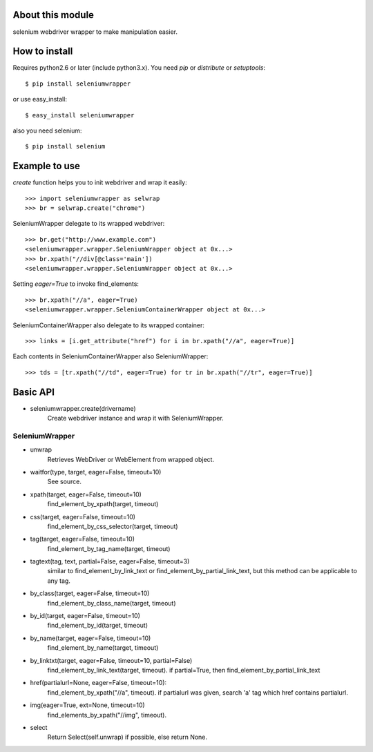 About this module
-----------------
selenium webdriver wrapper to make manipulation easier.

How to install
--------------
Requires python2.6 or later (include python3.x).
You need *pip* or *distribute* or *setuptools*::

    $ pip install seleniumwrapper

or use easy_install::

    $ easy_install seleniumwrapper

also you need selenium::

    $ pip install selenium

Example to use
--------------

*create* function helps you to init webdriver and wrap it easily::

    >>> import seleniumwrapper as selwrap
    >>> br = selwrap.create("chrome")

SeleniumWrapper delegate to its wrapped webdriver::

    >>> br.get("http://www.example.com")
    <seleniumwrapper.wrapper.SeleniumWrapper object at 0x...>
    >>> br.xpath("//div[@class='main'])
    <seleniumwrapper.wrapper.SeleniumWrapper object at 0x...>

Setting *eager=True* to invoke find_elements::

    >>> br.xpath("//a", eager=True)
    <seleniumwrapper.wrapper.SeleniumContainerWrapper object at 0x...>

SeleniumContainerWrapper also delegate to its wrapped container::

    >>> links = [i.get_attribute("href") for i in br.xpath("//a", eager=True)]

Each contents in SeleniumContainerWrapper also SeleniumWrapper::

    >>> tds = [tr.xpath("//td", eager=True) for tr in br.xpath("//tr", eager=True)]

Basic API
---------
* seleniumwrapper.create(drivername)
    Create webdriver instance and wrap it with SeleniumWrapper.

SeleniumWrapper
^^^^^^^^^^^^^^^
* unwrap
    Retrieves WebDriver or WebElement from wrapped object.
* waitfor(type, target, eager=False, timeout=10)
    See source.
* xpath(target, eager=False, timeout=10)
    find_element_by_xpath(target, timeout)
* css(target, eager=False, timeout=10)
    find_element_by_css_selector(target, timeout)
* tag(target, eager=False, timeout=10)
    find_element_by_tag_name(target, timeout)
* tagtext(tag, text, partial=False, eager=False, timeout=3)
    similar to find_element_by_link_text or find_element_by_partial_link_text, but this method can be applicable to any tag.
* by_class(target, eager=False, timeout=10)
    find_element_by_class_name(target, timeout)
* by_id(target, eager=False, timeout=10)
    find_element_by_id(target, timeout)
* by_name(target, eager=False, timeout=10)
    find_element_by_name(target, timeout)
* by_linktxt(target, eager=False, timeout=10, partial=False)
    find_element_by_link_text(target, timeout). if partial=True, then find_element_by_partial_link_text
* href(partialurl=None, eager=False, timeout=10):
    find_element_by_xpath("//a", timeout). if partialurl was given, search 'a' tag which href contains partialurl.
* img(eager=True, ext=None, timeout=10)
    find_elements_by_xpath("//img", timeout).
* select
    Return Select(self.unwrap) if possible, else return None.
